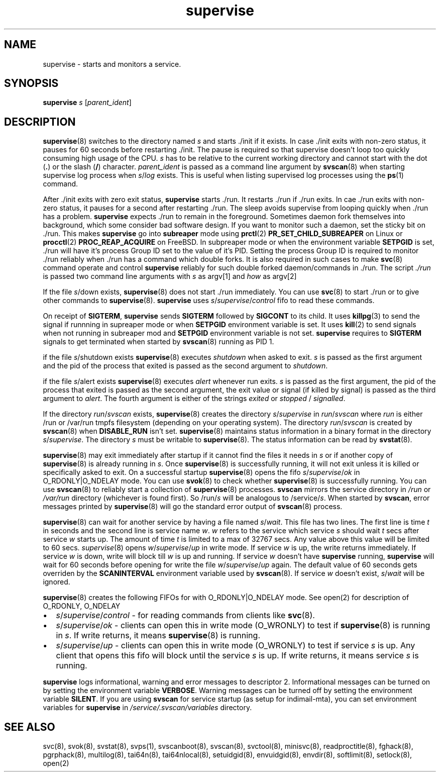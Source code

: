 .\" vim: tw=75
.TH supervise 8

.SH NAME
supervise \- starts and monitors a service.

.SH SYNOPSIS
\fBsupervise\fR \fIs\fR [\fIparent_ident\fR]

.SH DESCRIPTION
\fBsupervise\fR(8) switches to the directory named \fIs\fR and starts ./init
if it exists. In case ./init exits with non-zero status, it pauses for 60
seconds before restarting ./init. The pause is required so that supervise
doesn't loop too quickly consuming high usage of the CPU. \fIs\fR has to be
relative to the current working directory and cannot start with the dot
(\fB.\fR) or the slash (\fB/\fR) character. \fIparent_ident\fR is passed as
a command line argument by \fBsvscan\fR(8) when starting supervise log
process when \fIs\fR/\fIlog\fR exists. This is useful when listing
supervised log processes using the \fBps\fR(1) command.

After ./init exits with zero exit status, \fBsupervise\fR starts ./run. It
restarts ./run if ./run exits. In cae ./run exits with non-zero status, it
pauses for a second after restarting ./run. The sleep avoids supervise from
looping quickly when ./run has a problem. \fBsupervise\fR expects ./run to
remain in the foreground. Sometimes daemon fork themselves into background,
which some consider bad software design. If you want to monitor such a
daemon, set the sticky bit on ./run. This makes \fBsupervise\fR go into
\fBsubreaper\fR mode using \fBprctl\fR(2) \fBPR_SET_CHILD_SUBREAPER\fR on
Linux or \fBprocctl\fR(2) \fBPROC_REAP_ACQUIRE\fR on FreeBSD. In subpreaper
mode or when the environment variable \fBSETPGID\fR is set, ./run will have
it's process Group ID set to the value of it's PID. Setting the process
Group ID is required to monitor ./run reliably when ./run has a command
which double forks. It is also required in such cases to make \fBsvc\fR(8)
command operate and control \fBsupervise\fR reliably for such double forked
daemon/commands in ./run. The script \fI./run\fR is passed two command line
arguments with \fIs\fR as argv[1] and \fIhow\fR as argv[2]

.TS
l l.
how              Description
_
abnormal startup When ./run exits on its own
system failure   When supervise is unable to fork to execute ./run
manual restart   When svc -u or -r is used to start the service
one-time startup When svc -o is used to start the service
auto startup     Normal startup after supervise is run by svscan or
                 manually
.TE

If the file \fIs\fR/down exists, \fBsupervise\fR(8) does not start ./run
immediately. You can use \fBsvc\fR(8) to start ./run or to give other
commands to \fBsupervise\fR(8). \fBsupervise\fR uses
\fIs\fR/\fIsupervise\fR/\/\fIcontrol\fR fifo to read these commands.

On receipt of \fBSIGTERM\fR, \fBsupervise\fR sends \fBSIGTERM\fR followed
by \fBSIGCONT\fR to its child. It uses \fBkillpg\fR(3) to send the signal
if runnning in supreaper mode or when \fBSETPGID\fR environment variable is
set. It uses \fBkill\fR(2) to send signals when not running in subreaper
mod and \fBSETPGID\fR environment variable is not set. \fBsupervise\fR
requires to \fBSIGTERM\fR signals to get terminated when started by
\fBsvscan\fR(8) running as PID 1.

if the file \fIs\fR/shutdown exists \fBsupervise\fR(8) executes
\fIshutdown\fR when asked to exit. \fIs\fR is passed as the first argument
and the pid of the process that exited is passed as the second argument to
\fIshutdown\fR.

if the file \fIs\fR/alert exists \fBsupervise\fR(8) executes \fIalert\fR
whenever run exits. \fIs\fR is passed as the first argument, the pid of the
process that exited is passed as the second argument, the exit value or
signal (if killed by signal) is passed as the third argument to
\fIalert\fR. The fourth argument is either of the strings \fIexited\fR or
\fIstopped\fR / \fIsignalled\fR.

If the directory \fIrun\fR/\fIsvscan\fR exists, \fBsupervise\fR(8) creates
the directory \fIs\fR/\fIsupervise\fR in \fIrun\fR/\fIsvscan\fR where
\fIrun\fR is either /run or /var/run tmpfs filesystem (depending on your
operating system). The directory \fIrun\fR/\fIsvscan\fR is created by
\fBsvscan\fR(8) when \fBDISABLE_RUN\fR isn't set. \fBsupervise\fR(8)
maintains status information in a binary format in the directory
\fIs\fR/\fIsupervise\fR. The directory \fIs\fR must be writable to
\fBsupervise\fR(8). The status information can be read by \fBsvstat\fR(8).

\fBsupervise\fR(8) may exit immediately after startup if it cannot find the
files it needs in \fIs\fR or if another copy of \fBsupervise\fR(8) is already
running in \fIs\fR. Once \fBsupervise\fR(8) is successfully running, it will
not exit unless it is killed or specifically asked to exit. On a successful
startup \fBsupervise\fR(8) opens the fifo \fIs\fR/\fIsupervise\fR/\fIok\fR
in O_RDONLY|O_NDELAY mode. You can use \fBsvok\fR(8) to check whether
\fBsupervise\fR(8) is successfully running. You can use \fBsvscan\fR(8) to
reliably start a collection of \fBsupervise\fR(8) processes. \fBsvscan\fR
mirrors the service directory in \fI/run\fR or \fI/var/run\fR directory
(whichever is found first). So /run/\fIs\fR will be analogous to
/service/\fIs\fR. When started by \fBsvscan\fR, error messages printed by
\fBsupervise\fR(8) will go the standard error output of \fBsvscan\fR(8)
process.

\fBsupervise\fR(8) can wait for another service by having a file named
\fIs\fR/\fIwait\fR. This file has two lines. The first line is time \fIt\fR
in seconds and the second line is service name \fIw\fR. \fIw\fR refers to
the service which service \fIs\fR should wait \fIt\fR secs after service
\fIw\fR starts up. The amount of time \fIt\fR is limited to a max of 32767
secs. Any value above this value will be limited to 60 secs.
\fIsupervise\fR(8) opens \fIw\fR/\fIsupervise\fR/\fIup\fR in write mode. If
service \fIw\fR is up, the write returns immediately. If service \fIw\fR is
down, write will block till \fIw\fR is up and running. If service \fIw\fR
doesn't have \fBsupervise\fR running, \fPsupervise\fR will wait for 60
seconds before opening for write the file \fIw\fR/\fIsupervise\fR/\fIup\fR
again. The default value of 60 seconds gets overriden by the
\fBSCANINTERVAL\fR environment variable used by \fBsvscan\fR(8). If service
\fIw\fR doesn't exist, \fIs\fR/\fIwait\fR will be ignored.

\fBsupervise\fR(8) creates the following FIFOs for with O_RDONLY|O_NDELAY
mode. See open(2) for description of O_RDONLY, O_NDELAY

.IP \[bu] 2
\fIs\fR/\fIsupervise\fR/\fIcontrol\fR - for reading commands from clients
like \fBsvc\fR(8).
.IP \[bu] 2
\fIs\fR/\fIsupervise\fR/\fIok\fR - clients can open this in write mode
(O_WRONLY) to test if \fBsupervise\fR(8) is running in \fIs\fR. If write
returns, it means \fBsupervise\fR(8) is running.
.IP \[bu] 2
\fIs\fR/\fIsupervise\fR/\fIup\fR - clients can open this in write mode
(O_WRONLY) to test if service \fIs\fR is up. Any client that opens this
fifo will block until the service \fIs\fR is up. If write returns, it means
service \fIs\fR is running.
.PP
\fBsupervise\fR logs informational, warning and error messages to
descriptor 2. Informational messages can be turned on by setting the
environment variable \fBVERBOSE\fR. Warning messages can be turned off by
setting the environment variable \fBSILENT\fR. If you are using
\fBsvscan\fR for service startup (as setup for indimail-mta), you can set
environment variables for \fBsupervise\fR in
\fI/service/.svscan/variables\fR directory.

.SH SEE ALSO
svc(8),
svok(8),
svstat(8),
svps(1),
svscanboot(8),
svscan(8),
svctool(8),
minisvc(8),
readproctitle(8),
fghack(8),
pgrphack(8),
multilog(8),
tai64n(8),
tai64nlocal(8),
setuidgid(8),
envuidgid(8),
envdir(8),
softlimit(8),
setlock(8),
open(2)
